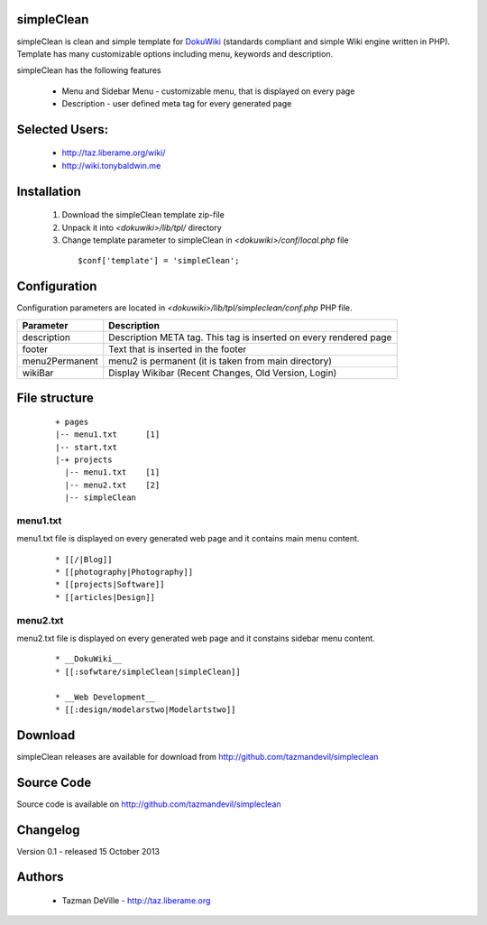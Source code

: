 simpleClean
=======

simpleClean is clean and simple template for DokuWiki_ (standards compliant and 
simple Wiki engine written in PHP). Template has many customizable options 
including menu, keywords and description. 

.. _DokuWiki: http://www.dokuwiki.org

.. image:: http://taz.liberame.org/imgs/simplecleanshot.jpg
   :align: center

simpleClean has the following features 

  - Menu and Sidebar Menu - customizable menu, that is displayed on every page
  - Description - user defined meta tag for every generated page


Selected Users:
=============================

  - http://taz.liberame.org/wiki/
  - http://wiki.tonybaldwin.me

Installation
=============================

  1. Download the simpleClean template zip-file
  #. Unpack it into *<dokuwiki>/lib/tpl/* directory
  #. Change template parameter to simpleClean in *<dokuwiki>/conf/local.php* file

    :: 

      $conf['template'] = 'simpleClean';


Configuration
=============================
Configuration parameters are located in *<dokuwiki>/lib/tpl/simpleclean/conf.php* 
PHP file.

============== ================================================================
Parameter      Description
============== ================================================================
description    Description META tag. This tag is inserted on every rendered page
footer         Text that is inserted in the footer
menu2Permanent menu2 is permanent (it is taken from main directory)
wikiBar        Display Wikibar (Recent Changes, Old Version, Login)
============== ================================================================


File structure
=============================

  ::
 
    + pages
    |-- menu1.txt      [1]
    |-- start.txt
    |-+ projects      
      |-- menu1.txt    [1]
      |-- menu2.txt    [2]
      |-- simpleClean 


menu1.txt
------------------------------
menu1.txt file is displayed on every generated web page and it contains main menu
content.

  :: 
  
    * [[/|Blog]] 
    * [[photography|Photography]] 
    * [[projects|Software]]
    * [[articles|Design]]


menu2.txt
------------------------------
menu2.txt file is displayed on every generated web page and it constains sidebar menu content.

  ::
  
    * __DokuWiki__
    * [[:sofwtare/simpleClean|simpleClean]]

    * __Web Development__
    * [[:design/modelarstwo|Modelartstwo]]


Download
=======================================

simpleClean releases are available for download from 
http://github.com/tazmandevil/simpleclean


Source Code
=======================================

Source code is available on http://github.com/tazmandevil/simpleclean


Changelog
================================

Version 0.1 - released 15 October 2013

Authors
=======

 - Tazman DeVille - http://taz.liberame.org
